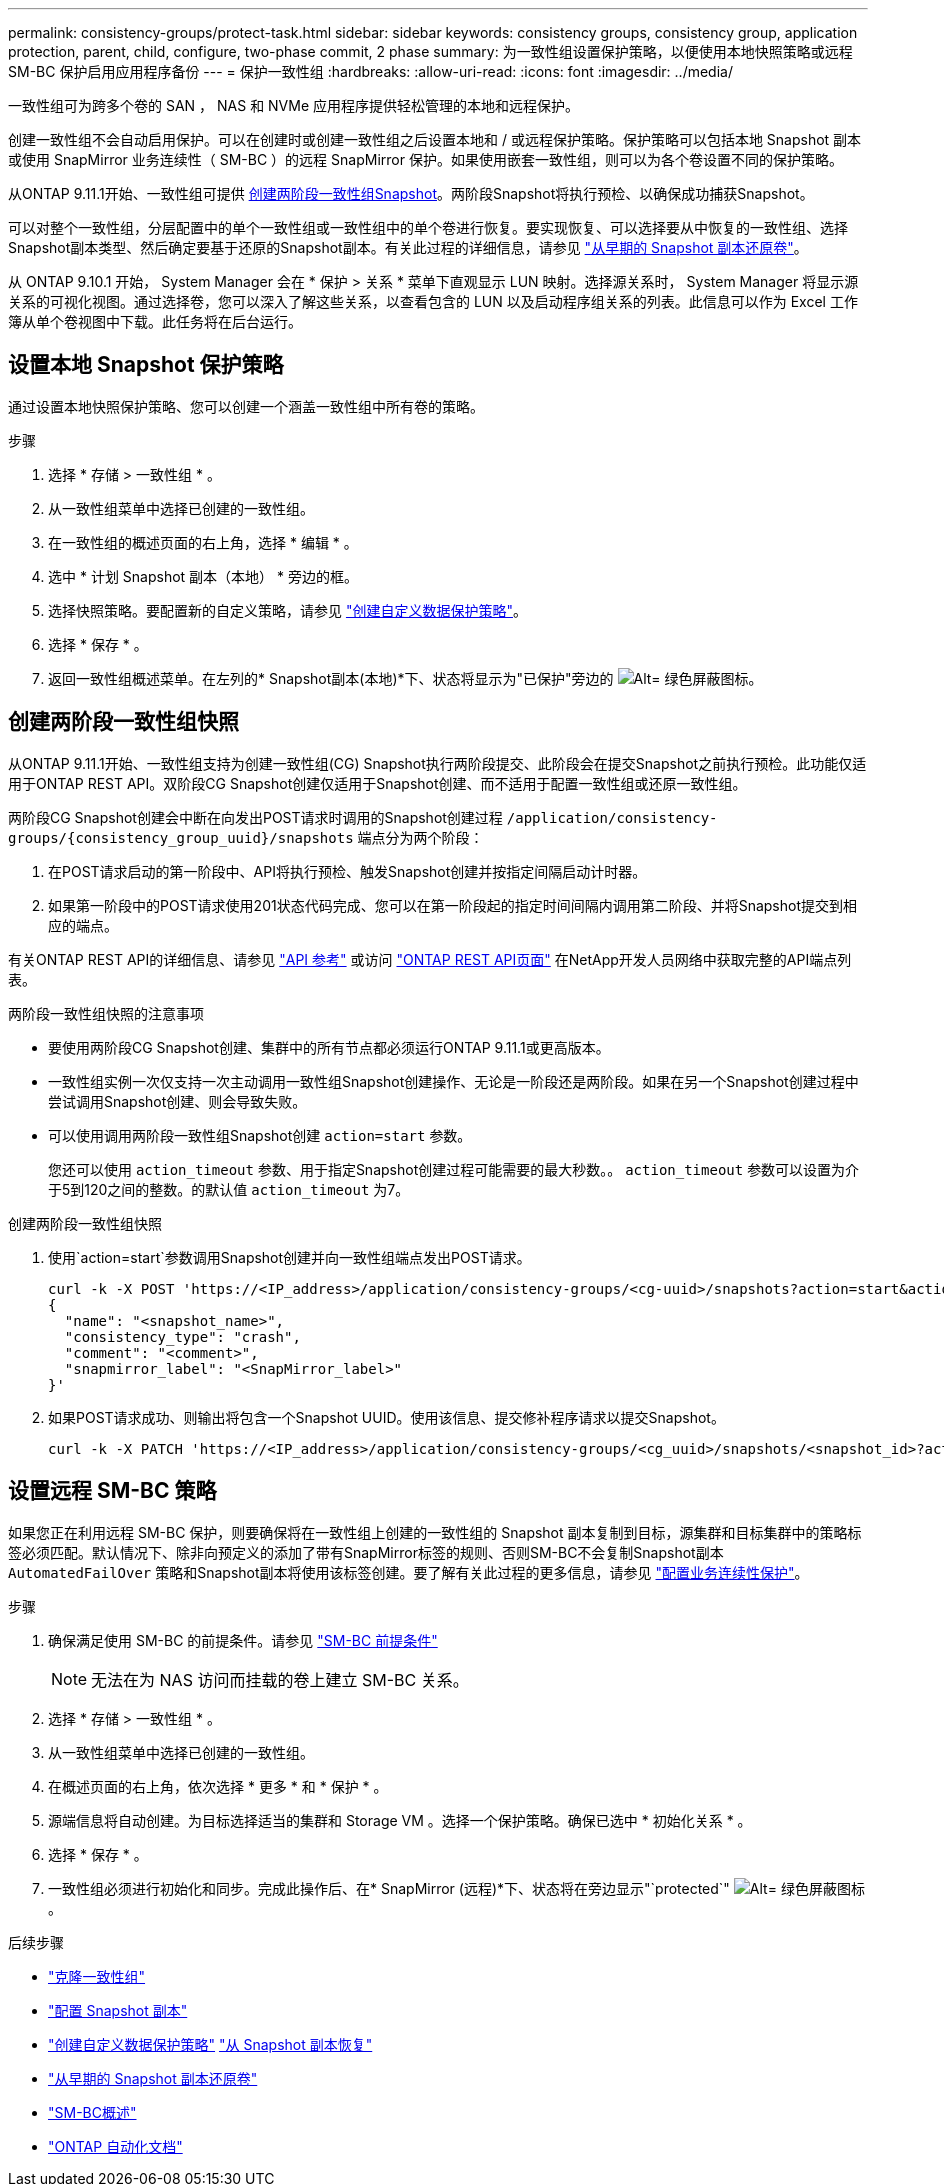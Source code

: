 ---
permalink: consistency-groups/protect-task.html 
sidebar: sidebar 
keywords: consistency groups, consistency group, application protection, parent, child, configure, two-phase commit, 2 phase 
summary: 为一致性组设置保护策略，以便使用本地快照策略或远程 SM-BC 保护启用应用程序备份 
---
= 保护一致性组
:hardbreaks:
:allow-uri-read: 
:icons: font
:imagesdir: ../media/


[role="lead"]
一致性组可为跨多个卷的 SAN ， NAS 和 NVMe 应用程序提供轻松管理的本地和远程保护。

创建一致性组不会自动启用保护。可以在创建时或创建一致性组之后设置本地和 / 或远程保护策略。保护策略可以包括本地 Snapshot 副本或使用 SnapMirror 业务连续性（ SM-BC ）的远程 SnapMirror 保护。如果使用嵌套一致性组，则可以为各个卷设置不同的保护策略。

从ONTAP 9.11.1开始、一致性组可提供 <<two-phase,创建两阶段一致性组Snapshot>>。两阶段Snapshot将执行预检、以确保成功捕获Snapshot。

可以对整个一致性组，分层配置中的单个一致性组或一致性组中的单个卷进行恢复。要实现恢复、可以选择要从中恢复的一致性组、选择Snapshot副本类型、然后确定要基于还原的Snapshot副本。有关此过程的详细信息，请参见 link:../task_dp_restore_from_vault.html["从早期的 Snapshot 副本还原卷"]。

从 ONTAP 9.10.1 开始， System Manager 会在 * 保护 > 关系 * 菜单下直观显示 LUN 映射。选择源关系时， System Manager 将显示源关系的可视化视图。通过选择卷，您可以深入了解这些关系，以查看包含的 LUN 以及启动程序组关系的列表。此信息可以作为 Excel 工作簿从单个卷视图中下载。此任务将在后台运行。



== 设置本地 Snapshot 保护策略

通过设置本地快照保护策略、您可以创建一个涵盖一致性组中所有卷的策略。

.步骤
. 选择 * 存储 > 一致性组 * 。
. 从一致性组菜单中选择已创建的一致性组。
. 在一致性组的概述页面的右上角，选择 * 编辑 * 。
. 选中 * 计划 Snapshot 副本（本地） * 旁边的框。
. 选择快照策略。要配置新的自定义策略，请参见 link:../task_dp_create_custom_data_protection_policies.html["创建自定义数据保护策略"]。
. 选择 * 保存 * 。
. 返回一致性组概述菜单。在左列的* Snapshot副本(本地)*下、状态将显示为"已保护"旁边的 image:../media/icon_shield.png["Alt= 绿色屏蔽图标"]。




== 创建两阶段一致性组快照

从ONTAP 9.11.1开始、一致性组支持为创建一致性组(CG) Snapshot执行两阶段提交、此阶段会在提交Snapshot之前执行预检。此功能仅适用于ONTAP REST API。双阶段CG Snapshot创建仅适用于Snapshot创建、而不适用于配置一致性组或还原一致性组。

两阶段CG Snapshot创建会中断在向发出POST请求时调用的Snapshot创建过程 `/application/consistency-groups/{consistency_group_uuid}/snapshots` 端点分为两个阶段：

. 在POST请求启动的第一阶段中、API将执行预检、触发Snapshot创建并按指定间隔启动计时器。
. 如果第一阶段中的POST请求使用201状态代码完成、您可以在第一阶段起的指定时间间隔内调用第二阶段、并将Snapshot提交到相应的端点。


有关ONTAP REST API的详细信息、请参见 link:https://docs.netapp.com/us-en/ontap-automation/reference/api_reference.html["API 参考"^] 或访问 link:https://devnet.netapp.com/restapi.php["ONTAP REST API页面"^] 在NetApp开发人员网络中获取完整的API端点列表。

.两阶段一致性组快照的注意事项
* 要使用两阶段CG Snapshot创建、集群中的所有节点都必须运行ONTAP 9.11.1或更高版本。
* 一致性组实例一次仅支持一次主动调用一致性组Snapshot创建操作、无论是一阶段还是两阶段。如果在另一个Snapshot创建过程中尝试调用Snapshot创建、则会导致失败。
* 可以使用调用两阶段一致性组Snapshot创建 `action=start` 参数。
+
您还可以使用 `action_timeout` 参数、用于指定Snapshot创建过程可能需要的最大秒数。。 `action_timeout` 参数可以设置为介于5到120之间的整数。的默认值 `action_timeout` 为7。



.创建两阶段一致性组快照
. 使用`action=start`参数调用Snapshot创建并向一致性组端点发出POST请求。
+
[source, curl]
----
curl -k -X POST 'https://<IP_address>/application/consistency-groups/<cg-uuid>/snapshots?action=start&action_timeout=7' -H "accept: application/hal+json" -H "content-type: application/json" -d '
{
  "name": "<snapshot_name>",
  "consistency_type": "crash",
  "comment": "<comment>",
  "snapmirror_label": "<SnapMirror_label>"
}'
----
. 如果POST请求成功、则输出将包含一个Snapshot UUID。使用该信息、提交修补程序请求以提交Snapshot。
+
[source, curl]
----
curl -k -X PATCH 'https://<IP_address>/application/consistency-groups/<cg_uuid>/snapshots/<snapshot_id>?action=commit' -H "accept: application/hal+json" -H "content-type: application/json"
----




== 设置远程 SM-BC 策略

如果您正在利用远程 SM-BC 保护，则要确保将在一致性组上创建的一致性组的 Snapshot 副本复制到目标，源集群和目标集群中的策略标签必须匹配。默认情况下、除非向预定义的添加了带有SnapMirror标签的规则、否则SM-BC不会复制Snapshot副本 `AutomatedFailOver` 策略和Snapshot副本将使用该标签创建。要了解有关此过程的更多信息，请参见 link:../task_san_configure_protection_for_business_continuity.html["配置业务连续性保护"]。

.步骤
. 确保满足使用 SM-BC 的前提条件。请参见 link:../smbc/smbc_plan_prerequisites.html["SM-BC 前提条件"]
+

NOTE: 无法在为 NAS 访问而挂载的卷上建立 SM-BC 关系。

. 选择 * 存储 > 一致性组 * 。
. 从一致性组菜单中选择已创建的一致性组。
. 在概述页面的右上角，依次选择 * 更多 * 和 * 保护 * 。
. 源端信息将自动创建。为目标选择适当的集群和 Storage VM 。选择一个保护策略。确保已选中 * 初始化关系 * 。
. 选择 * 保存 * 。
. 一致性组必须进行初始化和同步。完成此操作后、在* SnapMirror (远程)*下、状态将在旁边显示"`protected`" image:../media/icon_shield.png["Alt= 绿色屏蔽图标"]。


.后续步骤
* link:clone-task.html["克隆一致性组"]
* link:../task_dp_configure_snapshot.html["配置 Snapshot 副本"]
* link:../task_dp_create_custom_data_protection_policies.html["创建自定义数据保护策略"]
link:../task_dp_recover_snapshot.html["从 Snapshot 副本恢复"]
* link:../task_dp_restore_from_vault.html["从早期的 Snapshot 副本还原卷"]
* link:../smbc/index.html["SM-BC概述"]
* link:https://docs.netapp.com/us-en/ontap-automation/["ONTAP 自动化文档"^]

